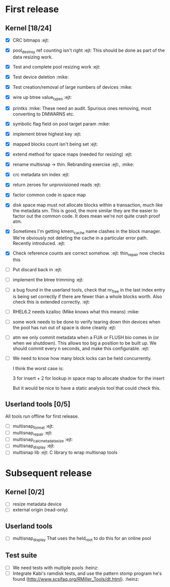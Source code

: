 * First release

** Kernel [18/24]

  - [X] CRC bitmaps 						        :ejt:
  - [X] pool_destroy ref counting isn't right 				:ejt:
        This should be done as part of the data resizing work.
  - [X] Test and complete pool resizing work 				:ejt:
  - [X] Test device deletion					       :mike:
  - [X] Test creation/removal of large numbers of devices	       :mike:
  - [X] wire up btree value_types					:ejt:
  - [X] printks						       :mike:
        These need an audit.  Spurious ones removing, most converting to
        DMWARNS etc.

  - [X] symbolic flag field on pool target param		       :mike:
  - [X] implement btree highest key 					:ejt:
  - [X] mapped blocks count isn't being set				:ejt:
  - [X] extend method for space maps (needed for resizing)              :ejt:
  - [X] rename multisnap -> thin. Rebranding exercise           :ejt:, :mike:
  - [X] crc metadata sm index                                           :ejt:
  - [X] return zeroes for unprovisioned reads                           :ejt:
  - [X] factor common code in space map
  - [X] disk space map must not allocate blocks within a transaction,
        much like the metadata sm.  This is good, the more similar they
        are the easier to factor out the common code.  It does mean we're
        not quite crash proof atm.

  - [X] Sometimes I'm getting kmem_cache name clashes in the block
        manager.  We're obviously not deleting the cache in a particular
        error path.  Recently introduced.                               :ejt:
  - [X] Check reference counts are correct somehow.			:ejt:
	thin_repair now checks this

  - [ ] Put discard back in                                             :ejt:

  - [ ] implement the btree trimming                                    :ejt:

  - [ ] a bug found in the userland tools, check that nr_free in the
        last index entry is being set correctly if there are fewer than a
        whole blocks worth.  Also check this is extended correctly.     :ejt:

  - [ ] RHEL6.2 needs kzalloc (Mike knows what this means)             :mike:

  - [ ] some work needs to be done to verify tearing down thin devices
        when the pool has run out of space is done cleanly              :ejt:

  - [ ] atm we only commit metadata when a FUA or FLUSH bio comes in
        (or when we shutdown).  This allows too big a position to be
        built up.  We should commit every n seconds, and make this
        configurable.                                                   :ejt:

  - [ ] We need to know how many block locks can be held concurrently.

	I think the worst case is:

        3 for insert +
        2 for lookup in space map to allocate shadow for the insert

        But it would be nice to have a static analysis tool that could
        check this.

** Userland tools [0/5]

All tools run offline for first release.

  - [ ] multisnap_format						:ejt:
  - [ ] multisnap_repair						:ejt:
  - [ ] multisnap_calc_metadata_size					:ejt:
  - [ ] multisnap_display						:ejt:
  - [ ] multisnap lib							:ejt:
        C library to wrap multisnap tools

* Subsequent release

** Kernel [0/2]

  - [ ] resize metadata device
  - [ ] external origin (read-only)

** Userland tools

  - [ ] multisnap_display
        That uses the held_root to do this for an online pool

** Test suite

  - [ ] We need tests with multiple pools                              :heinz:
  - [ ] Integrate Kabi's ramdisk tests, and use the pattern stomp
    program he's found (http://www.scsifaq.org/RMiller_Tools/dt.html). :heinz:
